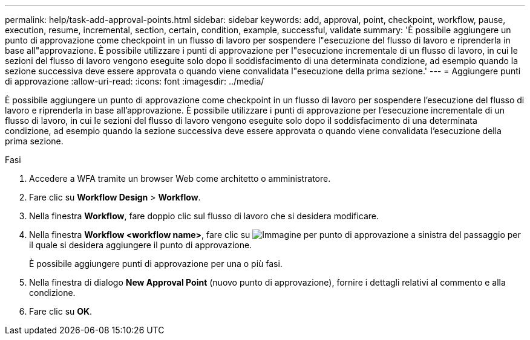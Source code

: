 ---
permalink: help/task-add-approval-points.html 
sidebar: sidebar 
keywords: add, approval, point, checkpoint, workflow, pause, execution, resume, incremental, section, certain, condition, example, successful, validate 
summary: 'È possibile aggiungere un punto di approvazione come checkpoint in un flusso di lavoro per sospendere l"esecuzione del flusso di lavoro e riprenderla in base all"approvazione. È possibile utilizzare i punti di approvazione per l"esecuzione incrementale di un flusso di lavoro, in cui le sezioni del flusso di lavoro vengono eseguite solo dopo il soddisfacimento di una determinata condizione, ad esempio quando la sezione successiva deve essere approvata o quando viene convalidata l"esecuzione della prima sezione.' 
---
= Aggiungere punti di approvazione
:allow-uri-read: 
:icons: font
:imagesdir: ../media/


[role="lead"]
È possibile aggiungere un punto di approvazione come checkpoint in un flusso di lavoro per sospendere l'esecuzione del flusso di lavoro e riprenderla in base all'approvazione. È possibile utilizzare i punti di approvazione per l'esecuzione incrementale di un flusso di lavoro, in cui le sezioni del flusso di lavoro vengono eseguite solo dopo il soddisfacimento di una determinata condizione, ad esempio quando la sezione successiva deve essere approvata o quando viene convalidata l'esecuzione della prima sezione.

.Fasi
. Accedere a WFA tramite un browser Web come architetto o amministratore.
. Fare clic su *Workflow Design* > *Workflow*.
. Nella finestra *Workflow*, fare doppio clic sul flusso di lavoro che si desidera modificare.
. Nella finestra *Workflow <workflow name>*, fare clic su image:../media/approval_point_disabled.gif["Immagine per punto di approvazione"] a sinistra del passaggio per il quale si desidera aggiungere il punto di approvazione.
+
È possibile aggiungere punti di approvazione per una o più fasi.

. Nella finestra di dialogo *New Approval Point* (nuovo punto di approvazione), fornire i dettagli relativi al commento e alla condizione.
. Fare clic su *OK*.

